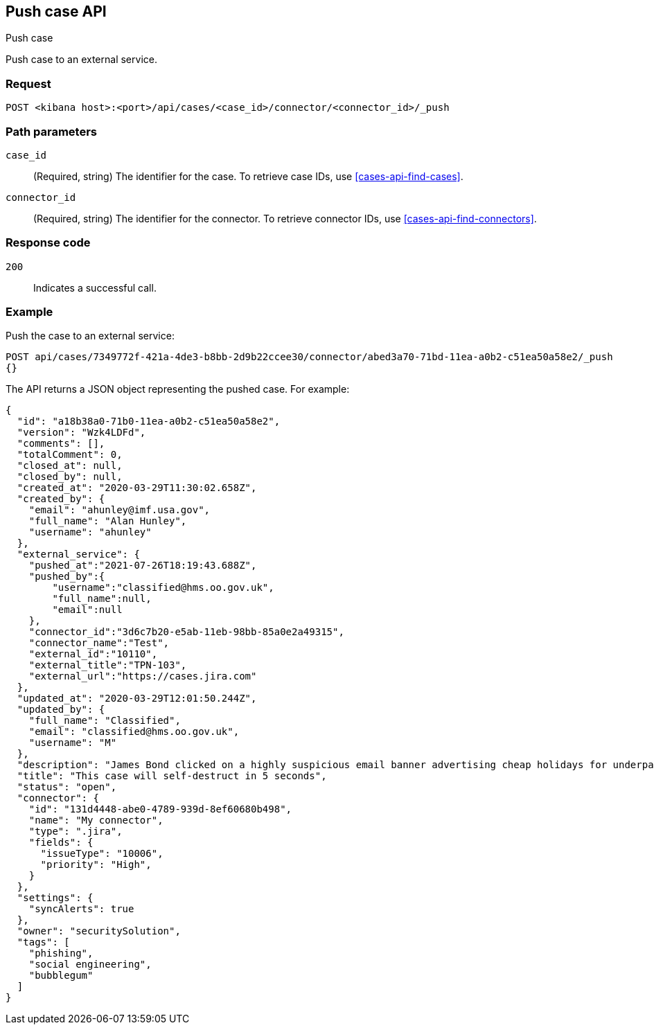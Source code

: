 [[cases-api-push]]
== Push case API
++++
<titleabbrev>Push case</titleabbrev>
++++

Push case to an external service.

=== Request

`POST <kibana host>:<port>/api/cases/<case_id>/connector/<connector_id>/_push`

=== Path parameters

`case_id`::
(Required, string) The identifier for the case. To retrieve case IDs, use
<<cases-api-find-cases>>.

`connector_id`::
(Required, string) The identifier for the connector. To retrieve connector IDs,
use <<cases-api-find-connectors>>.

=== Response code

`200`::
   Indicates a successful call.

=== Example

Push the case to an external service:

[source,sh]
--------------------------------------------------
POST api/cases/7349772f-421a-4de3-b8bb-2d9b22ccee30/connector/abed3a70-71bd-11ea-a0b2-c51ea50a58e2/_push
{}
--------------------------------------------------
// KIBANA

The API returns a JSON object representing the pushed case. For example:

[source,json]
--------------------------------------------------
{
  "id": "a18b38a0-71b0-11ea-a0b2-c51ea50a58e2",
  "version": "Wzk4LDFd",
  "comments": [],
  "totalComment": 0,
  "closed_at": null,
  "closed_by": null,
  "created_at": "2020-03-29T11:30:02.658Z",
  "created_by": {
    "email": "ahunley@imf.usa.gov",
    "full_name": "Alan Hunley",
    "username": "ahunley"
  },
  "external_service": {
    "pushed_at":"2021-07-26T18:19:43.688Z",
    "pushed_by":{
        "username":"classified@hms.oo.gov.uk",
        "full_name":null,
        "email":null
    },
    "connector_id":"3d6c7b20-e5ab-11eb-98bb-85a0e2a49315",
    "connector_name":"Test",
    "external_id":"10110",
    "external_title":"TPN-103",
    "external_url":"https://cases.jira.com"
  },
  "updated_at": "2020-03-29T12:01:50.244Z",
  "updated_by": {
    "full_name": "Classified",
    "email": "classified@hms.oo.gov.uk",
    "username": "M"
  },
  "description": "James Bond clicked on a highly suspicious email banner advertising cheap holidays for underpaid civil servants. Operation bubblegum is active. Repeat - operation bubblegum is now active!",
  "title": "This case will self-destruct in 5 seconds",
  "status": "open",
  "connector": {
    "id": "131d4448-abe0-4789-939d-8ef60680b498",
    "name": "My connector",
    "type": ".jira",
    "fields": {
      "issueType": "10006",
      "priority": "High",
    }
  },
  "settings": {
    "syncAlerts": true
  },
  "owner": "securitySolution",
  "tags": [
    "phishing",
    "social engineering",
    "bubblegum"
  ]
}
--------------------------------------------------
